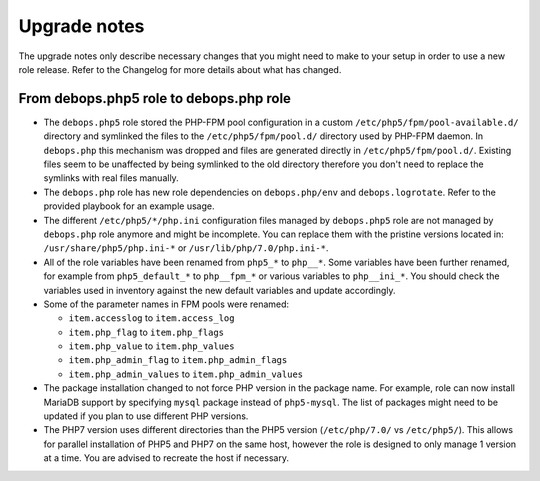 Upgrade notes
=============

The upgrade notes only describe necessary changes that you might need to make
to your setup in order to use a new role release. Refer to the Changelog for
more details about what has changed.

From debops.php5 role to debops.php role
----------------------------------------

- The ``debops.php5`` role stored the PHP-FPM pool configuration in a custom
  ``/etc/php5/fpm/pool-available.d/`` directory and symlinked the files to the
  ``/etc/php5/fpm/pool.d/`` directory used by PHP-FPM daemon. In ``debops.php``
  this mechanism was dropped and files are generated directly in
  ``/etc/php5/fpm/pool.d/``. Existing files seem to be unaffected by being
  symlinked to the old directory therefore you don't need to replace the
  symlinks with real files manually.

- The ``debops.php`` role has new role dependencies on ``debops.php/env`` and
  ``debops.logrotate``. Refer to the provided playbook for an example usage.

- The different ``/etc/php5/*/php.ini`` configuration files managed by
  ``debops.php5`` role are not managed by ``debops.php`` role anymore and might
  be incomplete. You can replace them with the pristine versions located in:
  ``/usr/share/php5/php.ini-*`` or ``/usr/lib/php/7.0/php.ini-*``.

- All of the role variables have been renamed from ``php5_*`` to ``php__*``.
  Some variables have been further renamed, for example from ``php5_default_*``
  to ``php__fpm_*`` or various variables to ``php__ini_*``. You should check
  the variables used in inventory against the new default variables and update
  accordingly.

- Some of the parameter names in FPM pools were renamed:

  - ``item.accesslog`` to ``item.access_log``
  - ``item.php_flag`` to ``item.php_flags``
  - ``item.php_value`` to ``item.php_values``
  - ``item.php_admin_flag`` to ``item.php_admin_flags``
  - ``item.php_admin_values`` to ``item.php_admin_values``

- The package installation changed to not force PHP version in the package
  name. For example, role can now install MariaDB support by specifying
  ``mysql`` package instead of ``php5-mysql``. The list of packages might need
  to be updated if you plan to use different PHP versions.

- The PHP7 version uses different directories than the PHP5 version
  (``/etc/php/7.0/`` vs ``/etc/php5/``). This allows for parallel installation
  of PHP5 and PHP7 on the same host, however the role is designed to only
  manage 1 version at a time. You are advised to recreate the host if
  necessary.
